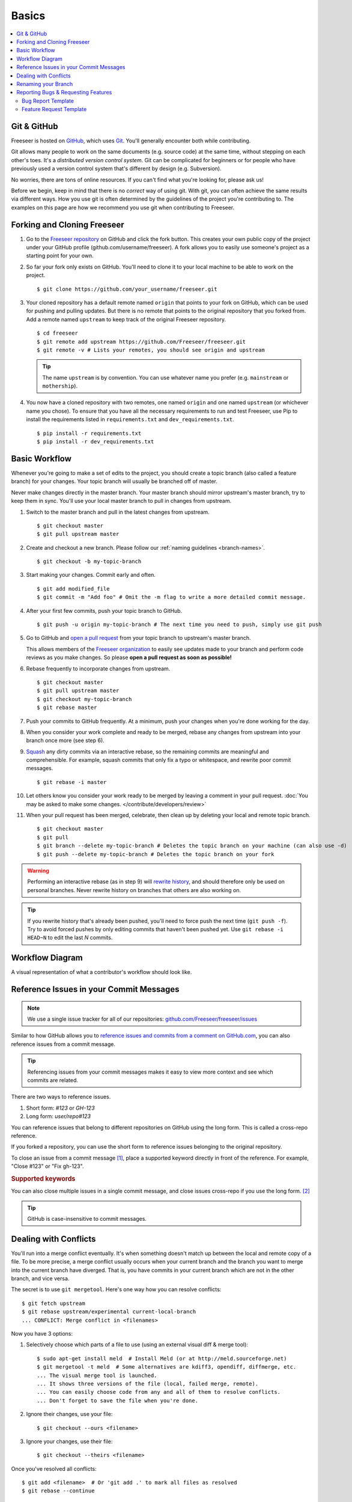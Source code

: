 Basics
======

.. contents::
   :local:

Git & GitHub
------------

Freeseer is hosted on `GitHub <http://github.com>`_, which uses `Git
<http://git-scm.com/>`_. You'll generally encounter both while contributing.

Git allows many people to work on the same documents (e.g. source code) at the
same time, without stepping on each other's toes. It's a *distributed version
control system*. Git can be complicated for beginners or for people who have
previously used a version control system that's different by design (e.g. Subversion).

No worries, there are tons of online resources. If you can't find what you're
looking for, please ask us!

Before we begin, keep in mind that there is no *correct* way of using git. With
git, you can often achieve the same results via different ways. How you use git
is often determined by the guidelines of the project you're contributing to.
The examples on this page are how we recommend you use git when contributing to
Freeseer.

.. seealso::

   * Set up Git and your GitHub account
     → `help.github.com <http://help.github.com>`_

   * Learn by doing
     → `Try Git <http://try.github.com/>`_

   * Learn by watching
     → `Git Videos <http://git-scm.com/videos>`_

   * Learn by reading
     → `Pro Git book <http://book.git-scm.com>`_ (free)

   * Forgetful?
     → `Git Cheat Sheet <https://na1.salesforce.com/help/doc/en/salesforce_git_developer_cheatsheet.pdf>`_

   * Eclipse is your preferred IDE?
     → `Eclipse Git Plugin <https://github.com/blog/1181-eclipse-git-plugin-2-0-released>`_

   * Prefer GUIs over CLIs?
     → `GitHub for Windows <http://windows.github.com/>`_ or
     `GitHub for Mac <http://mac.github.com/>`_


.. _fork-freeseer:

Forking and Cloning Freeseer
----------------------------

1. Go to the `Freeseer repository <https://github.com/Freeseer/freeseer>`_ on
   GitHub and click the fork button. This creates your own public copy of the
   project under your GitHub profile (github.com/username/freeseer). A fork
   allows you to easily use someone's project as a starting point for your own.

.. image:: /images/fork.png
    :align: center
    :alt: Click the fork button on the page *github.com/Freeseer/freeseer*.

2. So far your fork only exists on GitHub. You'll need to clone it to your local
   machine to be able to work on the project. ::

    $ git clone https://github.com/your_username/freeseer.git

3. Your cloned repository has a default remote named ``origin`` that points to
   your fork on GitHub, which can be used for pushing and pulling updates.
   But there is no remote that points to the original repository that you forked
   from. Add a remote named ``upstream`` to keep track of the original Freeseer
   repository. ::

    $ cd freeseer
    $ git remote add upstream https://github.com/Freeseer/freeseer.git
    $ git remote -v # Lists your remotes, you should see origin and upstream

   .. tip:: The name ``upstream`` is by convention. You can use whatever name
     you prefer (e.g. ``mainstream`` or ``mothership``).

4. You now have a cloned repository with two remotes, one named ``origin`` and
   one named ``upstream`` (or whichever name you chose). To ensure that you have
   all the necessary requirements to run and test Freeseer, use Pip to install
   the requirements listed in ``requirements.txt`` and ``dev_requirements.txt``. ::
   
    $ pip install -r requirements.txt
    $ pip install -r dev_requirements.txt

Basic Workflow
--------------

Whenever you're going to make a set of edits to the project, you should create a
topic branch (also called a feature branch) for your changes. Your topic branch
will usually be branched off of master.

Never make changes directly in the master branch. Your master branch should
mirror upstream's master branch, try to keep them in sync. You'll use
your local master branch to pull in changes from upstream.

1. Switch to the master branch and pull in the latest changes from upstream. ::

    $ git checkout master
    $ git pull upstream master

2. Create and checkout a new branch.
   Please follow our :ref:`naming guidelines <branch-names>`. ::

    $ git checkout -b my-topic-branch

3. Start making your changes. Commit early and often. ::

   $ git add modified_file
   $ git commit -m "Add foo" # Omit the -m flag to write a more detailed commit message.

4. After your first few commits, push your topic branch to GitHub. ::

   $ git push -u origin my-topic-branch # The next time you need to push, simply use git push

5. Go to GitHub and `open a pull request <https://help.github.com/articles/creating-a-pull-request>`_
   from your topic branch to upstream's master branch.

   This allows members of the `Freeseer organization <https://github.com/Freeseer?tab=members>`_
   to easily see updates made to your branch and perform code reviews as you
   make changes. So please **open a pull request as soon as possible!**

6. Rebase frequently to incorporate changes from upstream. ::

   $ git checkout master
   $ git pull upstream master
   $ git checkout my-topic-branch
   $ git rebase master

7. Push your commits to GitHub frequently. At a minimum, push your changes when
   you're done working for the day.

8. When you consider your work complete and ready to be merged, rebase any
   changes from upstream into your branch once more (see step 6).

9. `Squash <http://gitready.com/advanced/2009/02/10/squashing-commits-with-rebase.html>`_
   any dirty commits via an interactive rebase, so the remaining commits are
   meaningful and comprehensible. For example, squash commits that
   only fix a typo or whitespace, and rewrite poor commit messages. ::

   $ git rebase -i master

10. Let others know you consider your work ready to be merged by leaving a
    comment in your pull request. :doc:`You may be asked to make some changes.
    </contribute/developers/review>`

11. When your pull request has been merged, celebrate, then clean up by deleting
    your local and remote topic branch. ::

    $ git checkout master
    $ git pull
    $ git branch --delete my-topic-branch # Deletes the topic branch on your machine (can also use -d)
    $ git push --delete my-topic-branch # Deletes the topic branch on your fork

.. warning:: Performing an interactive rebase (as in step 9) will `rewrite
             history <http://git-scm.com/book/en/Git-Tools-Rewriting-History>`_,
             and should therefore only be used on personal branches.
             Never rewrite history on branches that others are also working on.

.. tip:: If you rewrite history that's already been pushed, you'll need to
         force push the next time (``git push -f``). Try to avoid forced pushes
         by only editing commits that haven't been pushed yet.
         Use ``git rebase -i HEAD~N`` to edit the last *N* commits.

Workflow Diagram
----------------
A visual representation of what a contributor's workflow should look like.

.. image:: https://docs.google.com/drawings/d/1hPslTdzT7SLZsudFGOIS9M5o6G1Q3HcY4-q0F8BNKWQ/pub?w=737&h=619
    :alt: Contributor's workflow diagram


Reference Issues in your Commit Messages
----------------------------------------

.. note::
  We use a single issue tracker for all of our repositories:
  `github.com/Freeseer/freeseer/issues <https://github.com/Freeseer/freeseer/issues>`_

Similar to how GitHub allows you to `reference issues and commits from a comment
on GitHub.com <https://github.com/blog/957-introducing-issue-mentions>`_, you
can also reference issues from a commit message.

.. tip::
  Referencing issues from your commit messages makes it easy to view more context
  and see which commits are related.

There are two ways to reference issues.

1. Short form: `#123` or `GH-123`
2. Long form: `user/repo#123`

You can reference issues that belong to different repositories on GitHub using
the long form. This is called a cross-repo reference.

If you forked a repository, you can use the short form to reference issues
belonging to the original repository.

To close an issue from a commit message [#issue-permissions]_, place a supported
keyword directly in front of the reference.
For example, "Close #123" or "Fix gh-123".

.. rubric:: Supported keywords
.. hlist::
   :columns: 3

   * close
   * closes
   * closed
   * fix
   * fixes
   * fixed
   * resolve
   * resolves
   * resolved

You can also close multiple issues in a single commit message, and close issues
cross-repo if you use the long form. [#close-issues-cross-repo]_

.. tip::
  GitHub is case-insensitive to commit messages.

.. seealso::
  `Closing issues via commit messages
  <https://help.github.com/articles/closing-issues-via-commit-messages>`_

Dealing with Conflicts
----------------------

You'll run into a merge conflict eventually.
It's when something doesn't match up between the local and remote copy of a file.
To be more precise, a merge conflict usually occurs when your current branch and the branch you want to merge into the current branch
have diverged. That is, you have commits in your current branch which are not in the other branch, and vice versa.

The secret is to use ``git mergetool``. Here's one way how you can resolve conflicts::

    $ git fetch upstream
    $ git rebase upstream/experimental current-local-branch
    ... CONFLICT: Merge conflict in <filenames>

Now you have 3 options:

1) Selectively choose which parts of a file to use (using an external visual diff & merge tool)::

    $ sudo apt-get install meld  # Install Meld (or at http://meld.sourceforge.net)
    $ git mergetool -t meld  # Some alternatives are kdiff3, opendiff, diffmerge, etc.
    ... The visual merge tool is launched.
    ... It shows three versions of the file (local, failed merge, remote).
    ... You can easily choose code from any and all of them to resolve conflicts.
    ... Don't forget to save the file when you're done.

2) Ignore their changes, use your file::

    $ git checkout --ours <filename>

3) Ignore your changes, use their file::

    $ git checkout --theirs <filename>

Once you've resolved all conflicts::

    $ git add <filename>  # Or 'git add .' to mark all files as resolved
    $ git rebase --continue

To abort the conflict merging process at any time::

    $ git rebase --abort


Renaming your Branch
--------------------

Want to use a better name for your branch?

Renaming a local branch::

    $ git branch --move old-name new-name  # Short option is -m

Renaming a remote branch is more difficult because git doesn't support it.
A workaround is to delete the branch and re-add it with the new name::

    $ git push origin new-name
    $ git push origin --delete old-name


Reporting Bugs & Requesting Features
------------------------------------

.. glossary::

  1. Search
      We troubleshoot and discuss features in public. If you've found a bug or have
      an idea, take a few minutes to see if it's already been documented.

      Search our :doc:`documentation </index>`, :ref:`mailing list <mailing-list>`,
      `issue tracker <https://github.com/Freeseer/freeseer/issues>`_, and
      `IRC log <https://botbot.me/freenode/freeseer/>`_.

  2. Ask
      Contact us before opening a new issue, otherwise you risk it being closed for
      reasons such as it being a known issue or previously rejected idea.

      Hop in our :ref:`IRC channel <irc>` or send an email to the
      :ref:`mailing list <mailing-list>` and describe your problem or idea.

  3. Open a new issue
      After searching and contacting us, `open an issue
      <https://github.com/Freeseer/freeseer/issues/new>`_ if none exist and
      reference any existing related issues that you know of.

      If you're a new contributor, please use one of the templates below.

Bug Report Template
*******************

For bug reports, describe step by step exactly what you did and what went wrong.

::

    Steps to reproduce the problem:
    1.
    2.
    3.


    What is the expected behavior?


    What went wrong? (Place any screenshots here)


    Did this work before?
    - Not applicable / I don't know
    - Yes, this is a regression
    - No, I think it never worked


    Any other comments? (E.g. Freeseer version, Python version, operating system, error messages, etc.)

Or use this conciser template::

    Steps:
    1.
    2.
    3.

    Expected:

    Observed:

    Notes:

Feature Request Template
************************

::

    Purpose of feature (pros, cons, use cases):


    Describe the feature and its functionality:


    Mockups / Screenshots / Examples:

Of course you can also argue feature removal.


.. rubric:: Footnotes

.. [#issue-permissions]
   You can only close an issue from a commit message if you have push access
   to that repository. In other words, if you can close the issue from
   GitHub.com, you can also close it from a commit message.

.. [#close-issues-cross-repo]
   This is useful when closing an issue in Freeseer/freeseer from a commit
   that belongs to another repository under the Freeseer organization.
